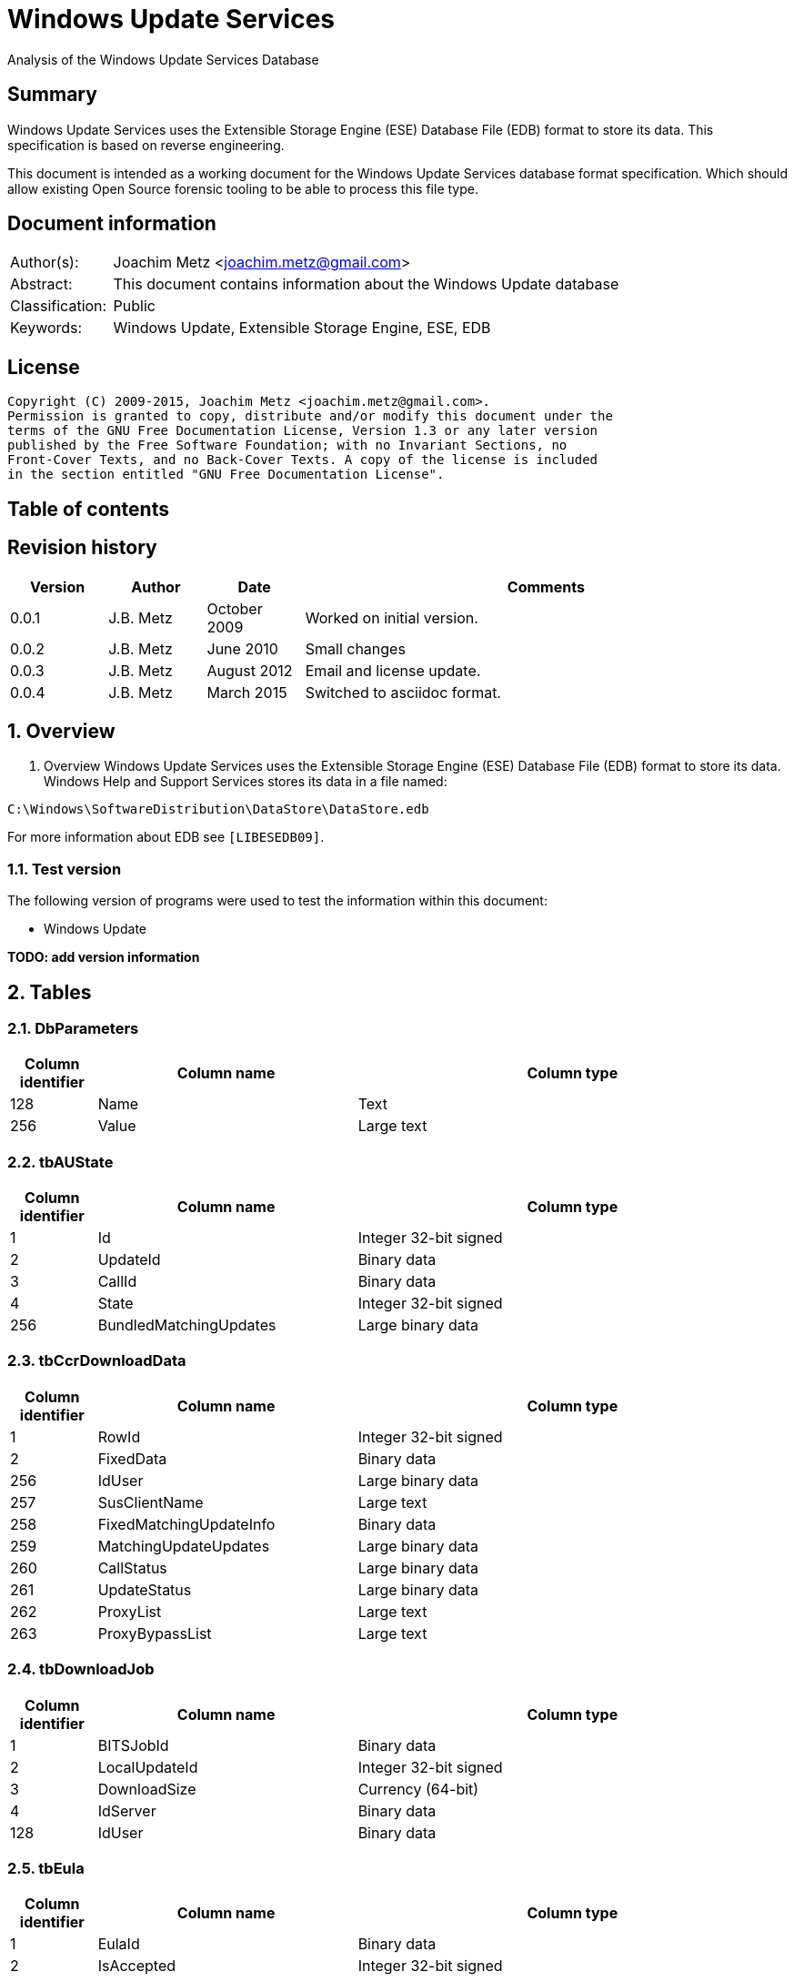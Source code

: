 = Windows Update Services
Analysis of the Windows Update Services Database

:toc:
:toc-placement: manual
:toc-title: 
:toclevels: 4

:numbered!:
[abstract]
== Summary
Windows Update Services uses the Extensible Storage Engine (ESE) Database File 
(EDB) format to store its data. This specification is based on reverse 
engineering.

This document is intended as a working document for the Windows Update Services 
database format specification. Which should allow existing Open Source forensic 
tooling to be able to process this file type.

[preface]
== Document information
[cols="1,5"]
|===
| Author(s): | Joachim Metz <joachim.metz@gmail.com>
| Abstract: | This document contains information about the Windows Update database
| Classification: | Public
| Keywords: | Windows Update, Extensible Storage Engine, ESE, EDB
|===

[preface]
== License
....
Copyright (C) 2009-2015, Joachim Metz <joachim.metz@gmail.com>.
Permission is granted to copy, distribute and/or modify this document under the 
terms of the GNU Free Documentation License, Version 1.3 or any later version 
published by the Free Software Foundation; with no Invariant Sections, no 
Front-Cover Texts, and no Back-Cover Texts. A copy of the license is included 
in the section entitled "GNU Free Documentation License".
....

[preface]
== Table of contents
toc::[]

[preface]
== Revision history
[cols="1,1,1,5",options="header"]
|===
| Version | Author | Date | Comments
| 0.0.1 | J.B. Metz | October 2009 | Worked on initial version.
| 0.0.2 | J.B. Metz | June 2010 | Small changes
| 0.0.3 | J.B. Metz | August 2012 | Email and license update.
| 0.0.4 | J.B. Metz | March 2015 | Switched to asciidoc format.
|===

:numbered:
== Overview
1.  Overview
Windows Update Services uses the Extensible Storage Engine (ESE) Database File 
(EDB) format to store its data. Windows Help and Support Services stores its 
data in a file named:
....
C:\Windows\SoftwareDistribution\DataStore\DataStore.edb
....

For more information about EDB see `[LIBESEDB09]`.

=== Test version
The following version of programs were used to test the information within this 
document:

* Windows Update

[yellow-background]*TODO: add version information*

== Tables
=== DbParameters

[cols="1,3,5",options="header"]
|===
| Column identifier | Column name | Column type
| 128 | Name | Text
| 256 | Value | Large text
|===

=== tbAUState

[cols="1,3,5",options="header"]
|===
| Column identifier | Column name | Column type
| 1 | Id | Integer 32-bit signed
| 2 | UpdateId | Binary data
| 3 | CallId | Binary data
| 4 | State | Integer 32-bit signed
| 256 | BundledMatchingUpdates | Large binary data
|===

=== tbCcrDownloadData

[cols="1,3,5",options="header"]
|===
| Column identifier | Column name | Column type
| 1 | RowId | Integer 32-bit signed
| 2 | FixedData | Binary data
| 256 | IdUser | Large binary data
| 257 | SusClientName | Large text
| 258 | FixedMatchingUpdateInfo | Binary data
| 259 | MatchingUpdateUpdates | Large binary data
| 260 | CallStatus | Large binary data
| 261 | UpdateStatus | Large binary data
| 262 | ProxyList | Large text
| 263 | ProxyBypassList | Large text
|===

=== tbDownloadJob

[cols="1,3,5",options="header"]
|===
| Column identifier | Column name | Column type
| 1 | BITSJobId | Binary data
| 2 | LocalUpdateId | Integer 32-bit signed
| 3 | DownloadSize | Currency (64-bit)
| 4 | IdServer | Binary data
| 128 | IdUser | Binary data
|===

=== tbEula

[cols="1,3,5",options="header"]
|===
| Column identifier | Column name | Column type
| 1 | EulaId | Binary data
| 2 | IsAccepted | Integer 32-bit signed
|===

=== tbFiles

[cols="1,3,5",options="header"]
|===
| Column identifier | Column name | Column type
| 1 | IdFileLocal | Integer 32-bit signed
| 2 | Size | Currency (64-bit)
| 3 | Modified | Binary data
| 4 | RefCount | Integer 32-bit signed
| 5 | DownloadMgrRefCount | Integer 32-bit signed
| 6 | ExpireDate | Binary data
| 7 | DownloadStatus | Integer 32-bit signed
| 8 | PatchingType | Integer 32-bit signed
| 128 | Digest | Binary data
| 129 | DigestAlgorithm | Text
| 256 | Name | Large text
| 257 | LocalTargetPath | Large text
| 258 | Urls | Large binary data
| 259 | EulaLanguage | Text
| 260 | EulaId | Binary data
|===

=== tbHistory

[cols="1,3,5",options="header"]
|===
| Column identifier | Column name | Column type
| 1 | IdEvent | Integer 32-bit signed
| 2 | Status | Integer 32-bit signed
| 3 | ServerSelection | Integer 32-bit signed
| 4 | MappedResult | Integer 32-bit signed
| 5 | UnmappedResult | Integer 32-bit signed
| 6 | UpdateId | Binary data
| 7 | ServerId | Binary data
| 8 | Date | Date and time
| 9 | Flags | Integer 32-bit signed
| 256 | ClientId | Large text
| 257 | Title | Large text
| 258 | Description | Large text
| 259 | UninstallNotes | Large text
| 260 | SupportUrl | Large text
| 261 | UninstallSteps | Large text
| 262 | Categories | Large text
| 263 | MoreInfoUrl | Large text
|===

=== tbServerConfig

[cols="1,3,5",options="header"]
|===
| Column identifier | Column name | Column type
| 1 | IdServer | Binary data
| 2 | IsRegistrationRequired | Binary data
| 128 | LastChange | Text
| 256 | AllowedEventIds | Large binary data
| 257 | IdPlugIn | Large text
| 258 | ServiceUrl | Large text
| 259 | Parameter | Large binary data
| 260 | PropertyName | Large text
| 261 | PropertyValue | Large text
|===

=== tbServerCookies

[cols="1,3,5",options="header"]
|===
| Column identifier | Column name | Column type
| 1 | IdServer | Binary data
| 2 | RefreshCookieRequired | Integer 32-bit signed
| 128 | Expiration | Text
| 256 | EncryptedData | Large binary data
| 257 | InvalidPid | Large binary data
|===

=== tbServiceData

[cols="1,3,5",options="header"]
|===
| Column identifier | Column name | Column type
| 1 | IdServer | Binary data
| 2 | AUState | Integer 32-bit signed
| 3 | ExpireDate | Binary data
| 4 | IssueDate | Binary data
| 5 | UIPluggin | Binary data
| 6 | WindowsUpd | Integer 32-bit signed
| 7 | JetStub_17_7 | NULL
| 8 | DeletePending | Integer 32-bit signed
| 9 | ReadOrder | Integer 32-bit signed
| 10 | LowPriSequenceNumber | Integer 16-bit signed
| 11 | NormalPriSequenceNumber | Integer 16-bit signed
| 12 | HighPriSequenceNumber | Integer 16-bit signed
| 13 | PerUpdateSequenceNumber | Integer 16-bit signed
| 128 | CertificateHashAlgo | Text
| 129 | SetupPrefix | Text
| 256 | CabUrl | Large text
| 257 | CertificateHash | Large binary data
| 258 | LocServiceName | Large text
| 259 | LocLanguage | Text
| 260 | RedirectUrls | Large text
|===

=== tbStoreVersion

[cols="1,3,5",options="header"]
|===
| Column identifier | Column name | Column type
| 1 | VersionMajor | Integer 32-bit signed
| 2 | VersionMinor | Integer 32-bit signed
|===

=== tbUpdateLocalizedProps

[cols="1,3,5",options="header"]
|===
| Column identifier | Column name | Column type
| 1 | IdEulaFile | Integer 32-bit signed
| 2 | IsLocDataSet | Boolean
| 3 | Language | Text
| 4 | IdLocal | Integer 32-bit signed
| 5 | ImageWidth | Integer 32-bit signed
| 6 | ImageHeight | Integer 32-bit signed
| 256 | Title | Large text
| 257 | Description | Large text
| 258 | RelNotes | Large text
| 259 | ImageSource | Large text
| 260 | ImageAltText | Large text
| 261 | UninstallNotes | Large text
| 262 | SupportUrl | Large text
| 263 | UninstallStep | Large text
| 264 | MoreInfoUrl | Large text
|===

=== tbUpdates

[cols="1,3,5",options="header"]
|===
| Column identifier | Column name | Column type
| 1 | IdLocal | Integer 32-bit signed
| 2 | UpdateId | Binary data
| 3 | RevisionNumber | Integer 32-bit signed
| 4 | UpdateDataAvailable | Integer 32-bit signed
| 5 | JetStub_21_5 | NULL
| 6 | LockState | Integer 32-bit signed
| 7 | FailCount | Integer 32-bit signed
| 8 | DeadlineCount | Integer 32-bit signed
| 9 | IsBeta | Integer 32-bit signed
| 10 | IsMandatory | Integer 32-bit signed
| 11 | ExplcitlyDeployable | Integer 32-bit signed
| 12 | LastInterestingFailure | Integer 32-bit signed
| 13 | CanSourceBeRequired | Integer 32-bit signed
| 14 | RequiresReacceptanceOfEula | Integer 32-bit signed
| 15 | UpdateType | Integer 32-bit signed
| 16 | DownloadDateExpire | Binary data
| 17 | DownloadStatus | Integer 32-bit signed
| 18 | DownloadSize | Currency (64-bit)
| 19 | AutoSelectOnWebSites | Integer 32-bit signed
| 20 | HandlerId | Integer 32-bit signed
| 21 | RequestedData | Integer 32-bit signed
| 22 | MaxDownloadSize | Currency (64-bit)
| 23 | MinDownloadSize | Currency (64-bit)
| 24 | RecommendedCpuSpeed | Integer 32-bit signed
| 25 | RecommendedMemory | Integer 32-bit signed
| 26 | RecommendedDiskSpace | Integer 32-bit signed
| 27 | UpdAttributes | Integer 32-bit signed
| 128 | EulaId | Binary data
| 129 | InstallData | Binary data
| 130 | UninstallData | Binary data
| 131 | MsrcSeverity | Text
| 132 | DefaultPropertiesLanguage | Text
| 256 | SupportUrl | Large text
| 257 | IsInstalled | Large binary data
| 258 | IsInstallable | Large binary data
| 259 | IsSuperceeded | Large binary data
| 260 | UpdateHandlerData | Large binary data
| 261 | IdFileLocal | Large binary data
| 262 | SupersededBy | Large binary data
| 263 | PrerequisiteUpdates | Large binary data
| 264 | BundledUpdates | Large binary data
| 269 | ParentCategory | Binary data
| 270 | MoreInfoUrl | Large text
| 271 | SecurityBulletinIds | Large text
| 272 | KBArticleIds | Large text
| 273 | RuleMetadata | Large binary data
| 274 | ServerRef | Binary data
| 275 | SupersededUpdates | Large binary data
| 276 | LanguagesL | Large text
| 277 | RequestedLanguagesEulaL | Large text
| 278 | RequestedLanguagesTextL | Large text
| 279 | CveIds | Large text
|===

=== tbSvcTransient

[cols="1,3,5",options="header"]
|===
| Column identifier | Column name | Column type
| 1 | IdServer | Binary data
| 256 | InstalledCategories | Large binary data
|===

=== tbHiddenUpdates

[cols="1,3,5",options="header"]
|===
| Column identifier | Column name | Column type
| 1 | Id | Integer 32-bit signed
| 256 | UpdateIds | Large binary data
|===

=== tbPerSrvUpdate%MD5%
Where %MD5% is the MD5 of the [yellow-background]*TODO*

[cols="1,3,5",options="header"]
|===
| Column identifier | Column name | Column type
| 1 | IdLocal | Integer 32-bit signed
| 2 | UpdateId | Binary data
| 3 | RevisionNumber | Integer 32-bit signed
| 4 | RevisionId | Integer 32-bit signed
| 5 | DeploymentId | Integer 32-bit signed
| 6 | IsLeaf | Boolean
| 7 | Type | Integer 32-bit signed
| 8 | HasDeadline | Boolean
| 9 | DeploymentAction | Integer 32-bit signed
| 10 | Deadline | Binary data
| 11 | IsAssigned | Boolean
| 12 | LastChangeTime | Binary data
| 13 | DownloadPriority | Integer 32-bit signed
|===

=== tbComputerInfo

[cols="1,3,5",options="header"]
|===
| Column identifier | Column name | Column type
| 1 | FixedSizeData | Binary data
| 256 | OSLocale | Large text
| 257 | ComputerManufacturer | Large text
| 258 | ComputerModel | Large text
| 259 | BiosVersion | Large text
| 260 | BiosName | Large text
| 261 | BiosReleaseDate | Large text
| 262 | ProcessorArchitecture | Large text
| 263 | DnsName | Large text
|===

[NOTE]
This table can be empty, without column definitions.

:numbered!:
[appendix]
== References

`[LIBESEDB09]`

[cols="1,5",options="header"]
|===
| Title: | Extensible Storage Engine (ESE) Database File (EDB) format
| Author(s): | Joachim Metz
| Date: | September 2009
| URL: | https://googledrive.com/host/0B3fBvzttpiiSN082cmxsbHB0anc/Extensible%20Storage%20Engine%20(ESE)%20Database%20File%20(EDB)%20format.pdf
|===

[appendix]
== GNU Free Documentation License
Version 1.3, 3 November 2008
Copyright © 2000, 2001, 2002, 2007, 2008 Free Software Foundation, Inc. 
<http://fsf.org/>

Everyone is permitted to copy and distribute verbatim copies of this license 
document, but changing it is not allowed.

=== 0. PREAMBLE
The purpose of this License is to make a manual, textbook, or other functional 
and useful document "free" in the sense of freedom: to assure everyone the 
effective freedom to copy and redistribute it, with or without modifying it, 
either commercially or noncommercially. Secondarily, this License preserves for 
the author and publisher a way to get credit for their work, while not being 
considered responsible for modifications made by others.

This License is a kind of "copyleft", which means that derivative works of the 
document must themselves be free in the same sense. It complements the GNU 
General Public License, which is a copyleft license designed for free software.

We have designed this License in order to use it for manuals for free software, 
because free software needs free documentation: a free program should come with 
manuals providing the same freedoms that the software does. But this License is 
not limited to software manuals; it can be used for any textual work, 
regardless of subject matter or whether it is published as a printed book. We 
recommend this License principally for works whose purpose is instruction or 
reference.

=== 1. APPLICABILITY AND DEFINITIONS
This License applies to any manual or other work, in any medium, that contains 
a notice placed by the copyright holder saying it can be distributed under the 
terms of this License. Such a notice grants a world-wide, royalty-free license, 
unlimited in duration, to use that work under the conditions stated herein. The 
"Document", below, refers to any such manual or work. Any member of the public 
is a licensee, and is addressed as "you". You accept the license if you copy, 
modify or distribute the work in a way requiring permission under copyright law.

A "Modified Version" of the Document means any work containing the Document or 
a portion of it, either copied verbatim, or with modifications and/or 
translated into another language.

A "Secondary Section" is a named appendix or a front-matter section of the 
Document that deals exclusively with the relationship of the publishers or 
authors of the Document to the Document's overall subject (or to related 
matters) and contains nothing that could fall directly within that overall 
subject. (Thus, if the Document is in part a textbook of mathematics, a 
Secondary Section may not explain any mathematics.) The relationship could be a 
matter of historical connection with the subject or with related matters, or of 
legal, commercial, philosophical, ethical or political position regarding them.

The "Invariant Sections" are certain Secondary Sections whose titles are 
designated, as being those of Invariant Sections, in the notice that says that 
the Document is released under this License. If a section does not fit the 
above definition of Secondary then it is not allowed to be designated as 
Invariant. The Document may contain zero Invariant Sections. If the Document 
does not identify any Invariant Sections then there are none.

The "Cover Texts" are certain short passages of text that are listed, as 
Front-Cover Texts or Back-Cover Texts, in the notice that says that the 
Document is released under this License. A Front-Cover Text may be at most 5 
words, and a Back-Cover Text may be at most 25 words.

A "Transparent" copy of the Document means a machine-readable copy, represented 
in a format whose specification is available to the general public, that is 
suitable for revising the document straightforwardly with generic text editors 
or (for images composed of pixels) generic paint programs or (for drawings) 
some widely available drawing editor, and that is suitable for input to text 
formatters or for automatic translation to a variety of formats suitable for 
input to text formatters. A copy made in an otherwise Transparent file format 
whose markup, or absence of markup, has been arranged to thwart or discourage 
subsequent modification by readers is not Transparent. An image format is not 
Transparent if used for any substantial amount of text. A copy that is not 
"Transparent" is called "Opaque".

Examples of suitable formats for Transparent copies include plain ASCII without 
markup, Texinfo input format, LaTeX input format, SGML or XML using a publicly 
available DTD, and standard-conforming simple HTML, PostScript or PDF designed 
for human modification. Examples of transparent image formats include PNG, XCF 
and JPG. Opaque formats include proprietary formats that can be read and edited 
only by proprietary word processors, SGML or XML for which the DTD and/or 
processing tools are not generally available, and the machine-generated HTML, 
PostScript or PDF produced by some word processors for output purposes only.

The "Title Page" means, for a printed book, the title page itself, plus such 
following pages as are needed to hold, legibly, the material this License 
requires to appear in the title page. For works in formats which do not have 
any title page as such, "Title Page" means the text near the most prominent 
appearance of the work's title, preceding the beginning of the body of the text.

The "publisher" means any person or entity that distributes copies of the 
Document to the public.

A section "Entitled XYZ" means a named subunit of the Document whose title 
either is precisely XYZ or contains XYZ in parentheses following text that 
translates XYZ in another language. (Here XYZ stands for a specific section 
name mentioned below, such as "Acknowledgements", "Dedications", 
"Endorsements", or "History".) To "Preserve the Title" of such a section when 
you modify the Document means that it remains a section "Entitled XYZ" 
according to this definition.

The Document may include Warranty Disclaimers next to the notice which states 
that this License applies to the Document. These Warranty Disclaimers are 
considered to be included by reference in this License, but only as regards 
disclaiming warranties: any other implication that these Warranty Disclaimers 
may have is void and has no effect on the meaning of this License.

=== 2. VERBATIM COPYING
You may copy and distribute the Document in any medium, either commercially or 
noncommercially, provided that this License, the copyright notices, and the 
license notice saying this License applies to the Document are reproduced in 
all copies, and that you add no other conditions whatsoever to those of this 
License. You may not use technical measures to obstruct or control the reading 
or further copying of the copies you make or distribute. However, you may 
accept compensation in exchange for copies. If you distribute a large enough 
number of copies you must also follow the conditions in section 3.

You may also lend copies, under the same conditions stated above, and you may 
publicly display copies.

=== 3. COPYING IN QUANTITY
If you publish printed copies (or copies in media that commonly have printed 
covers) of the Document, numbering more than 100, and the Document's license 
notice requires Cover Texts, you must enclose the copies in covers that carry, 
clearly and legibly, all these Cover Texts: Front-Cover Texts on the front 
cover, and Back-Cover Texts on the back cover. Both covers must also clearly 
and legibly identify you as the publisher of these copies. The front cover must 
present the full title with all words of the title equally prominent and 
visible. You may add other material on the covers in addition. Copying with 
changes limited to the covers, as long as they preserve the title of the 
Document and satisfy these conditions, can be treated as verbatim copying in 
other respects.

If the required texts for either cover are too voluminous to fit legibly, you 
should put the first ones listed (as many as fit reasonably) on the actual 
cover, and continue the rest onto adjacent pages.

If you publish or distribute Opaque copies of the Document numbering more than 
100, you must either include a machine-readable Transparent copy along with 
each Opaque copy, or state in or with each Opaque copy a computer-network 
location from which the general network-using public has access to download 
using public-standard network protocols a complete Transparent copy of the 
Document, free of added material. If you use the latter option, you must take 
reasonably prudent steps, when you begin distribution of Opaque copies in 
quantity, to ensure that this Transparent copy will remain thus accessible at 
the stated location until at least one year after the last time you distribute 
an Opaque copy (directly or through your agents or retailers) of that edition 
to the public.

It is requested, but not required, that you contact the authors of the Document 
well before redistributing any large number of copies, to give them a chance to 
provide you with an updated version of the Document.

=== 4. MODIFICATIONS
You may copy and distribute a Modified Version of the Document under the 
conditions of sections 2 and 3 above, provided that you release the Modified 
Version under precisely this License, with the Modified Version filling the 
role of the Document, thus licensing distribution and modification of the 
Modified Version to whoever possesses a copy of it. In addition, you must do 
these things in the Modified Version:

A. Use in the Title Page (and on the covers, if any) a title distinct from that 
of the Document, and from those of previous versions (which should, if there 
were any, be listed in the History section of the Document). You may use the 
same title as a previous version if the original publisher of that version 
gives permission. 

B. List on the Title Page, as authors, one or more persons or entities 
responsible for authorship of the modifications in the Modified Version, 
together with at least five of the principal authors of the Document (all of 
its principal authors, if it has fewer than five), unless they release you from 
this requirement. 

C. State on the Title page the name of the publisher of the Modified Version, 
as the publisher. 

D. Preserve all the copyright notices of the Document. 

E. Add an appropriate copyright notice for your modifications adjacent to the 
other copyright notices. 

F. Include, immediately after the copyright notices, a license notice giving 
the public permission to use the Modified Version under the terms of this 
License, in the form shown in the Addendum below. 

G. Preserve in that license notice the full lists of Invariant Sections and 
required Cover Texts given in the Document's license notice. 

H. Include an unaltered copy of this License. 

I. Preserve the section Entitled "History", Preserve its Title, and add to it 
an item stating at least the title, year, new authors, and publisher of the 
Modified Version as given on the Title Page. If there is no section Entitled 
"History" in the Document, create one stating the title, year, authors, and 
publisher of the Document as given on its Title Page, then add an item 
describing the Modified Version as stated in the previous sentence. 

J. Preserve the network location, if any, given in the Document for public 
access to a Transparent copy of the Document, and likewise the network 
locations given in the Document for previous versions it was based on. These 
may be placed in the "History" section. You may omit a network location for a 
work that was published at least four years before the Document itself, or if 
the original publisher of the version it refers to gives permission. 

K. For any section Entitled "Acknowledgements" or "Dedications", Preserve the 
Title of the section, and preserve in the section all the substance and tone of 
each of the contributor acknowledgements and/or dedications given therein. 

L. Preserve all the Invariant Sections of the Document, unaltered in their text 
and in their titles. Section numbers or the equivalent are not considered part 
of the section titles. 

M. Delete any section Entitled "Endorsements". Such a section may not be 
included in the Modified Version. 

N. Do not retitle any existing section to be Entitled "Endorsements" or to 
conflict in title with any Invariant Section. 

O. Preserve any Warranty Disclaimers. 

If the Modified Version includes new front-matter sections or appendices that 
qualify as Secondary Sections and contain no material copied from the Document, 
you may at your option designate some or all of these sections as invariant. To 
do this, add their titles to the list of Invariant Sections in the Modified 
Version's license notice. These titles must be distinct from any other section 
titles.

You may add a section Entitled "Endorsements", provided it contains nothing but 
endorsements of your Modified Version by various parties—for example, 
statements of peer review or that the text has been approved by an organization 
as the authoritative definition of a standard.

You may add a passage of up to five words as a Front-Cover Text, and a passage 
of up to 25 words as a Back-Cover Text, to the end of the list of Cover Texts 
in the Modified Version. Only one passage of Front-Cover Text and one of 
Back-Cover Text may be added by (or through arrangements made by) any one 
entity. If the Document already includes a cover text for the same cover, 
previously added by you or by arrangement made by the same entity you are 
acting on behalf of, you may not add another; but you may replace the old one, 
on explicit permission from the previous publisher that added the old one.

The author(s) and publisher(s) of the Document do not by this License give 
permission to use their names for publicity for or to assert or imply 
endorsement of any Modified Version.

=== 5. COMBINING DOCUMENTS
You may combine the Document with other documents released under this License, 
under the terms defined in section 4 above for modified versions, provided that 
you include in the combination all of the Invariant Sections of all of the 
original documents, unmodified, and list them all as Invariant Sections of your 
combined work in its license notice, and that you preserve all their Warranty 
Disclaimers.

The combined work need only contain one copy of this License, and multiple 
identical Invariant Sections may be replaced with a single copy. If there are 
multiple Invariant Sections with the same name but different contents, make the 
title of each such section unique by adding at the end of it, in parentheses, 
the name of the original author or publisher of that section if known, or else 
a unique number. Make the same adjustment to the section titles in the list of 
Invariant Sections in the license notice of the combined work.

In the combination, you must combine any sections Entitled "History" in the 
various original documents, forming one section Entitled "History"; likewise 
combine any sections Entitled "Acknowledgements", and any sections Entitled 
"Dedications". You must delete all sections Entitled "Endorsements".

=== 6. COLLECTIONS OF DOCUMENTS
You may make a collection consisting of the Document and other documents 
released under this License, and replace the individual copies of this License 
in the various documents with a single copy that is included in the collection, 
provided that you follow the rules of this License for verbatim copying of each 
of the documents in all other respects.

You may extract a single document from such a collection, and distribute it 
individually under this License, provided you insert a copy of this License 
into the extracted document, and follow this License in all other respects 
regarding verbatim copying of that document.

=== 7. AGGREGATION WITH INDEPENDENT WORKS
A compilation of the Document or its derivatives with other separate and 
independent documents or works, in or on a volume of a storage or distribution 
medium, is called an "aggregate" if the copyright resulting from the 
compilation is not used to limit the legal rights of the compilation's users 
beyond what the individual works permit. When the Document is included in an 
aggregate, this License does not apply to the other works in the aggregate 
which are not themselves derivative works of the Document.

If the Cover Text requirement of section 3 is applicable to these copies of the 
Document, then if the Document is less than one half of the entire aggregate, 
the Document's Cover Texts may be placed on covers that bracket the Document 
within the aggregate, or the electronic equivalent of covers if the Document is 
in electronic form. Otherwise they must appear on printed covers that bracket 
the whole aggregate.

=== 8. TRANSLATION
Translation is considered a kind of modification, so you may distribute 
translations of the Document under the terms of section 4. Replacing Invariant 
Sections with translations requires special permission from their copyright 
holders, but you may include translations of some or all Invariant Sections in 
addition to the original versions of these Invariant Sections. You may include 
a translation of this License, and all the license notices in the Document, and 
any Warranty Disclaimers, provided that you also include the original English 
version of this License and the original versions of those notices and 
disclaimers. In case of a disagreement between the translation and the original 
version of this License or a notice or disclaimer, the original version will 
prevail.

If a section in the Document is Entitled "Acknowledgements", "Dedications", or 
"History", the requirement (section 4) to Preserve its Title (section 1) will 
typically require changing the actual title.

=== 9. TERMINATION
You may not copy, modify, sublicense, or distribute the Document except as 
expressly provided under this License. Any attempt otherwise to copy, modify, 
sublicense, or distribute it is void, and will automatically terminate your 
rights under this License.

However, if you cease all violation of this License, then your license from a 
particular copyright holder is reinstated (a) provisionally, unless and until 
the copyright holder explicitly and finally terminates your license, and (b) 
permanently, if the copyright holder fails to notify you of the violation by 
some reasonable means prior to 60 days after the cessation.

Moreover, your license from a particular copyright holder is reinstated 
permanently if the copyright holder notifies you of the violation by some 
reasonable means, this is the first time you have received notice of violation 
of this License (for any work) from that copyright holder, and you cure the 
violation prior to 30 days after your receipt of the notice.

Termination of your rights under this section does not terminate the licenses 
of parties who have received copies or rights from you under this License. If 
your rights have been terminated and not permanently reinstated, receipt of a 
copy of some or all of the same material does not give you any rights to use it.

=== 10. FUTURE REVISIONS OF THIS LICENSE
The Free Software Foundation may publish new, revised versions of the GNU Free 
Documentation License from time to time. Such new versions will be similar in 
spirit to the present version, but may differ in detail to address new problems 
or concerns. See http://www.gnu.org/copyleft/.

Each version of the License is given a distinguishing version number. If the 
Document specifies that a particular numbered version of this License "or any 
later version" applies to it, you have the option of following the terms and 
conditions either of that specified version or of any later version that has 
been published (not as a draft) by the Free Software Foundation. If the 
Document does not specify a version number of this License, you may choose any 
version ever published (not as a draft) by the Free Software Foundation. If the 
Document specifies that a proxy can decide which future versions of this 
License can be used, that proxy's public statement of acceptance of a version 
permanently authorizes you to choose that version for the Document.

=== 11. RELICENSING
"Massive Multiauthor Collaboration Site" (or "MMC Site") means any World Wide 
Web server that publishes copyrightable works and also provides prominent 
facilities for anybody to edit those works. A public wiki that anybody can edit 
is an example of such a server. A "Massive Multiauthor Collaboration" (or 
"MMC") contained in the site means any set of copyrightable works thus 
published on the MMC site.

"CC-BY-SA" means the Creative Commons Attribution-Share Alike 3.0 license 
published by Creative Commons Corporation, a not-for-profit corporation with a 
principal place of business in San Francisco, California, as well as future 
copyleft versions of that license published by that same organization.

"Incorporate" means to publish or republish a Document, in whole or in part, as 
part of another Document.

An MMC is "eligible for relicensing" if it is licensed under this License, and 
if all works that were first published under this License somewhere other than 
this MMC, and subsequently incorporated in whole or in part into the MMC, (1) 
had no cover texts or invariant sections, and (2) were thus incorporated prior 
to November 1, 2008.

The operator of an MMC Site may republish an MMC contained in the site under 
CC-BY-SA on the same site at any time before August 1, 2009, provided the MMC 
is eligible for relicensing.

